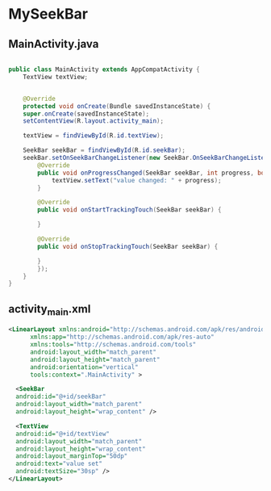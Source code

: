 * MySeekBar
** MainActivity.java
#+begin_src java
  
  public class MainActivity extends AppCompatActivity {
      TextView textView;


      @Override
      protected void onCreate(Bundle savedInstanceState) {
	  super.onCreate(savedInstanceState);
	  setContentView(R.layout.activity_main);

	  textView = findViewById(R.id.textView);

	  SeekBar seekBar = findViewById(R.id.seekBar);
	  seekBar.setOnSeekBarChangeListener(new SeekBar.OnSeekBarChangeListener() {
		  @Override
		  public void onProgressChanged(SeekBar seekBar, int progress, boolean b) {
		      textView.setText("value changed: " + progress);
		  }

		  @Override
		  public void onStartTrackingTouch(SeekBar seekBar) {

		  }

		  @Override
		  public void onStopTrackingTouch(SeekBar seekBar) {

		  }
	      });
      }
  }

#+end_src

** activity_main.xml
#+begin_src xml
  <LinearLayout xmlns:android="http://schemas.android.com/apk/res/android"
		xmlns:app="http://schemas.android.com/apk/res-auto"
		xmlns:tools="http://schemas.android.com/tools"
		android:layout_width="match_parent"
		android:layout_height="match_parent"
		android:orientation="vertical"
		tools:context=".MainActivity" >

    <SeekBar
	android:id="@+id/seekBar"
	android:layout_width="match_parent"
	android:layout_height="wrap_content" />

    <TextView
	android:id="@+id/textView"
	android:layout_width="match_parent"
	android:layout_height="wrap_content"
	android:layout_marginTop="50dp"
	android:text="value set"
	android:textSize="30sp" />
  </LinearLayout>
#+end_src
